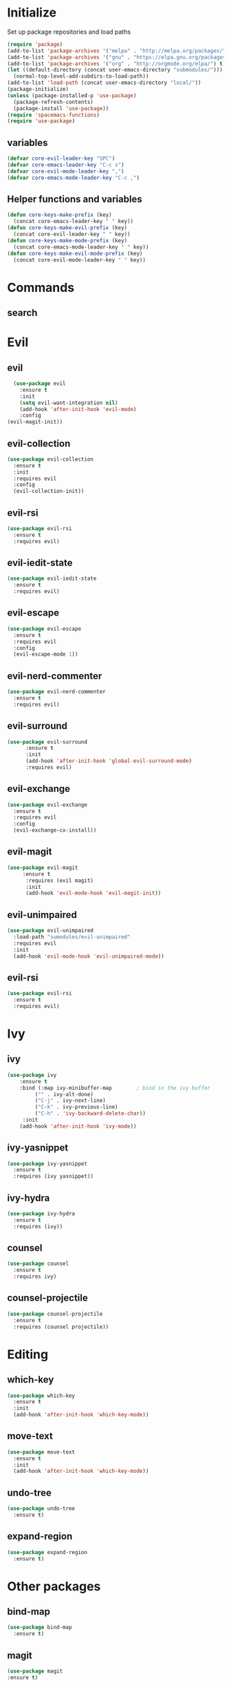 * Initialize
 Set up package repositories and load paths
 #+BEGIN_SRC emacs-lisp :tangle yes
   (require 'package)
   (add-to-list 'package-archives '("melpa" . "http://melpa.org/packages/") t)
   (add-to-list 'package-archives '("gnu" . "https://elpa.gnu.org/packages/") t)
   (add-to-list 'package-archives '("org" . "http://orgmode.org/elpa/") t)
   (let ((default-directory (concat user-emacs-directory "submodules/")))
     (normal-top-level-add-subdirs-to-load-path))
   (add-to-list 'load-path (concat user-emacs-directory "local/"))
   (package-initialize)
   (unless (package-installed-p 'use-package)
     (package-refresh-contents)
     (package-install 'use-package))
   (require 'spacemacs-functions)
   (require 'use-package)
 #+END_SRC
** variables
#+BEGIN_SRC emacs-lisp :tangle yes
  (defvar core-evil-leader-key "SPC")
  (defvar core-emacs-leader-key "C-c s")
  (defvar core-evil-mode-leader-key ",")
  (defvar core-emacs-mode-leader-key "C-c ,")
#+END_SRC
** Helper functions and variables
#+BEGIN_SRC emacs-lisp :tangle yes
  (defun core-keys-make-prefix (key)
    (concat core-emacs-leader-key " " key))
  (defun core-keys-make-evil-prefix (key)
    (concat core-evil-leader-key " " key))
  (defun core-keys-make-mode-prefix (key)
    (concat core-emacs-mode-leader-key " " key))
  (defun core-keys-make-evil-mode-prefix (key)
    (concat core-evil-mode-leader-key " " key))
#+END_SRC
* Commands
** search
* Evil
** evil
#+BEGIN_SRC emacs-lisp :tangle yes
  (use-package evil
    :ensure t
    :init
    (setq evil-want-integration nil)
    (add-hook 'after-init-hook 'evil-mode)
    :config
(evil-magit-init))
#+END_SRC
** evil-collection
#+BEGIN_SRC emacs-lisp :tangle yes
  (use-package evil-collection
    :ensure t
    :init
    :requires evil
    :config
    (evil-collection-init))
#+END_SRC
** evil-rsi
#+BEGIN_SRC emacs-lisp :tangle yes
  (use-package evil-rsi
    :ensure t
    :requires evil)
 #+END_SRC
** evil-iedit-state
  #+BEGIN_SRC emacs-lisp :tangle yes
    (use-package evil-iedit-state
      :ensure t
      :requires evil)
 #+END_SRC
** evil-escape
  #+BEGIN_SRC emacs-lisp :tangle yes
    (use-package evil-escape
      :ensure t
      :requires evil
      :config
      (evil-escape-mode 1))
#+END_SRC
** evil-nerd-commenter
  #+BEGIN_SRC emacs-lisp :tangle yes
    (use-package evil-nerd-commenter
      :ensure t
      :requires evil)
 #+END_SRC
** evil-surround
#+BEGIN_SRC emacs-lisp :tangle yes
(use-package evil-surround
      :ensure t
      :init
      (add-hook 'after-init-hook 'global-evil-surround-mode)
      :requires evil)
#+END_SRC
** evil-exchange
  #+BEGIN_SRC emacs-lisp :tangle yes
    (use-package evil-exchange
      :ensure t
      :requires evil
      :config
      (evil-exchange-cx-install))
 #+END_SRC
** evil-magit
#+BEGIN_SRC emacs-lisp :tangle yes
  (use-package evil-magit
       :ensure t
        :requires (evil magit)
        :init
        (add-hook 'evil-mode-hook 'evil-magit-init))
 #+END_SRC
** evil-unimpaired
#+BEGIN_SRC emacs-lisp :tangle no
    (use-package evil-unimpaired
      :load-path "sumodules/evil-unimpaired"
      :requires evil
      :init
      (add-hook 'evil-mode-hook 'evil-unimpaired-mode))
 #+END_SRC
** evil-rsi
#+BEGIN_SRC emacs-lisp :tangle yes
  (use-package evil-rsi
    :ensure t
    :requires evil)
 #+END_SRC
* Ivy
** ivy
#+BEGIN_SRC emacs-lisp :tangle yes
  (use-package ivy
      :ensure t
      :bind (:map ivy-minibuffer-map        ; bind in the ivy buffer
           ("" . ivy-alt-done)
           ("C-j" . ivy-next-line)
           ("C-k" . ivy-previous-line)
           ("C-h" . 'ivy-backward-delete-char))
       :init
      (add-hook 'after-init-hook 'ivy-mode))
#+END_SRC
** ivy-yasnippet
#+BEGIN_SRC emacs-lisp :tangle yes
   (use-package ivy-yasnippet
     :ensure t
     :requires (ivy yasnippet))
 #+END_SRC
** ivy-hydra
#+BEGIN_SRC emacs-lisp :tangle yes
  (use-package ivy-hydra
    :ensure t
    :requires (ivy))
#+END_SRC
** counsel
 #+BEGIN_SRC emacs-lisp :tangle yes
   (use-package counsel
     :ensure t
     :requires ivy)
 #+END_SRC
** counsel-projectile
 #+BEGIN_SRC emacs-lisp :tangle yes
     (use-package counsel-projectile
       :ensure t
       :requires (counsel projectile))
 #+END_SRC
* Editing
** which-key
#+BEGIN_SRC emacs-lisp :tangle yes
  (use-package which-key
    :ensure t
    :init
    (add-hook 'after-init-hook 'which-key-mode))
#+END_SRC
** move-text
#+BEGIN_SRC emacs-lisp :tangle yes
  (use-package move-text
    :ensure t
    :init
    (add-hook 'after-init-hook 'which-key-mode))
#+END_SRC
** undo-tree
#+BEGIN_SRC emacs-lisp :tangle yes
  (use-package undo-tree
    :ensure t)
#+END_SRC
** expand-region
#+BEGIN_SRC emacs-lisp :tangle yes
  (use-package expand-region
    :ensure t)
#+END_SRC
* Other packages
** bind-map
#+BEGIN_SRC emacs-lisp :tangle yes
  (use-package bind-map
    :ensure t)
#+END_SRC
** magit
#+BEGIN_SRC emacs-lisp :tangle yes
   (use-package magit
   :ensure t)
#+END_SRC
** projectile
#+BEGIN_SRC emacs-lisp :tangle yes
  (use-package projectile
    :config
    (add-hook 'after-init-hook 'projectile-mode)
    :ensure t)
#+END_SRC
** yasnippet
#+BEGIN_SRC emacs-lisp :tangle yes
    (use-package yasnippet
        :ensure t
        :defer t
        :init
        (add-hook 'prog-mode-hook 'yas-minor-mode)
        (add-hook 'org-mode-hook 'yas-minor-mode)
        :config
        (add-to-list 'hippie-expand-try-functions-list 'yas-hippie-try-expand)
        (yas-reload-all))
    (use-package yasnippet-snippets
        :ensure t
        :requires yasnippet)
#+END_SRC
** grep/ack/wgrep
#+BEGIN_SRC emacs-lisp :tangle yes
  (use-package ag
    :ensure t)
#+END_SRC
#+BEGIN_SRC emacs-lisp :tangle yes
  (use-package ack
    :ensure t)
#+END_SRC
#+BEGIN_SRC emacs-lisp :tangle yes
  (use-package wgrep
    :ensure t)
#+END_SRC
#+BEGIN_SRC emacs-lisp :tangle yes
  (use-package wgrep-ack
    :ensure t)
#+END_SRC
#+BEGIN_SRC emacs-lisp :tangle yes
  (use-package wgrep-ag
    :ensure t)
#+END_SRC
** company
#+BEGIN_SRC emacs-lisp :tangle yes
  (use-package company
    :ensure t
    :config
    (setq company-backends '((company-dabbrev-code company-gtags company-etags company-keywords)
    company-files company-dabbrev)))

(defun my-company-mode-hooks ()
)
#+END_SRC
** flycheck
   #+BEGIN_SRC emacs-lisp :tangle yes
     (use-package flycheck
     :ensure t)
   #+END_SRC

* Org
** variables
#+BEGIN_SRC emacs-lisp :tangle yes
(customize-set-variable 'org-src-fontify-natively t)
#+END_SRC
** org-evil
#+BEGIN_SRC emacs-lisp :tangle yes
  (use-package org-evil
   :ensure t
   :requires evil org)
#+END_SRC
** keybindings
#+BEGIN_SRC emacs-lisp :tangle yes
  (bind-map-for-major-mode org-mode
    :keys (core-emacs-mode-leader-key)
    :evil-keys (core-evil-mode-leader-key)
    :evil-states (normal motion visual)
    :override-minor-modes t
    :bindings
    (" RET" 'org-ctrl-c-ret
     "#" 'org-update-statistics-cookies
     "'" 'org-edit-special
     "*" 'org-ctrl-c-star
     "," 'org-ctrl-c-ctrl-c
     "-" 'org-ctrl-c-minus
     "A" 'org-attach
     "H" 'org-shiftleft
     "J" 'org-shiftdown
     "K" 'org-shiftup
     "L" 'org-shiftright
     "a" 'org-agenda
     "c" 'org-capture
     "C-S-h" 'org-shiftcontrolleft
     "C-S-j" 'org-shiftcontroldown
     "C-S-k" 'org-shiftcontrolup
     "C-S-l" 'org-shiftcontrolright
     "x b" 'spacemacs/org-bold
     "x c" 'spacemacs/org-code
     "x i" 'spacemacs/org-italic
     "x o" 'org-open-at-point
     "x r" 'spacemacs/org-clear
     "x s" 'spacemacs/org-strike-through
     "x u" 'spacemacs/org-underline
     "x v" 'spacemacs/org-verbatim
     "i H" 'org-insert-heading-after-current
     "i K" 'spacemacs/insert-keybinding-org
     "i d" 'org-insert-drawer
     "i e" 'org-set-effort
     "i f" 'org-footnote-new
     "i h" 'org-insert-heading
     "i l" 'org-insert-link
     "i n" 'org-add-note
     "i p" 'org-set-property
     "i s" 'org-insert-subheading
     "i t" 'org-set-tags
     "M-RET" 'org-meta-return
     "b ." 'spacemacs/org-babel-transient-state/body
     "b I" 'org-babel-view-src-block-info
     "b Z" 'org-babel-switch-to-session-with-code
     "b a" 'org-babel-sha1-hash
     "b b" 'org-babel-execute-buffer
     "b c" 'org-babel-check-src-block
     "b d" 'org-babel-demarcate-block
     "b e" 'org-babel-execute-maybe
     "b f" 'org-babel-tangle-file
     "b g" 'org-babel-goto-named-src-block
     "b i" 'org-babel-lob-ingest
     "b j" 'org-babel-insert-header-arg
     "b l" 'org-babel-load-in-session
     "b n" 'org-babel-next-src-block
     "b o" 'org-babel-open-src-block-result
     "b p" 'org-babel-previous-src-block
     "b r" 'org-babel-goto-named-result
     "b s" 'org-babel-execute-subtree
     "b t" 'org-babel-tangle
     "b u" 'org-babel-goto-src-block-head
     "b v" 'org-babel-expand-src-block
     "b x" 'org-babel-do-key-sequence-in-edit-buffer
     "b z" 'org-babel-switch-to-session
     "s A" 'org-archive-subtree
     "s N" 'widen
     "s S" 'org-sort
     "s a" 'org-toggle-archive-tag
     "s b" 'org-tree-to-indirect-buffer
     "s h" 'org-promote-subtree
     "s j" 'org-move-subtree-down
     "s k" 'org-move-subtree-up
     "s l" 'org-demote-subtree
     "s n" 'org-narrow-to-subtree
     "s r" 'org-refile
     "s s" 'org-sparse-tree
     "T T" 'org-todo
     "T V" 'space-doc-mode
     "T c" 'org-toggle-checkbox
     "T e" 'org-toggle-pretty-entities
     "T i" 'org-toggle-inline-images
     "T l" 'org-toggle-link-display
     "T t" 'org-show-todo-tree
     "T x" 'org-toggle-latex-fragment
     "f i" 'org-feed-goto-inbox
     "f u" 'org-feed-update-all
     "e e" 'org-export-dispatch
     "e m" 'org-mime-org-buffer-htmlize
     "d T" 'org-time-stamp-inactive
     "d d" 'org-deadline
     "d s" 'org-schedule
     "d t" 'org-time-stamp
     "C c" 'org-clock-cancel
     "C i" 'org-clock-in
     "C o" 'org-clock-out
     "C p" 'org-pomodoro
     "C r" 'org-resolve-clocks
     "t E" 'org-table-export
     "t H" 'org-table-move-column-left
     "t I" 'org-table-import
     "t J" 'org-table-move-row-down
     "t K" 'org-table-move-row-up
     "t L" 'org-table-move-column-right
     "t N" 'org-table-create-with-table.el
     "t a" 'org-table-align
     "t b" 'org-table-blank-field
     "t c" 'org-table-convert
     "t e" 'org-table-eval-formula
     "t h" 'org-table-previous-field
     "t j" 'org-table-next-row
     "t l" 'org-table-next-field
     "t n" 'org-table-create
     "t p" 'org-plot/gnuplot
     "t r" 'org-table-recalculate
     "t s" 'org-table-sort-lines
     "t w" 'org-table-wrap-region
     "i D s" 'org-download-screenshot
     "i D y" 'org-download-yank
     "t t f" 'org-table-toggle-formula-debugger
     "t t o" 'org-table-toggle-coordinate-overlays
     "t i H" 'org-table-hline-and-move
     "t i c" 'org-table-insert-column
     "t i h" 'org-table-insert-hline
     "t i r" 'org-table-insert-row
     "t d c" 'org-table-delete-column
     "t d r" 'org-table-kill-row))

#+END_SRC
* General
** theme
#+BEGIN_SRC emacs-lisp :tangle yes
  (use-package solarized-theme
    :config
    (load-theme 'solarized-dark t)
    :ensure t)
#+END_SRC
** interface
#+BEGIN_SRC emacs-lisp :tangle yes
  (menu-bar-mode 0)
  (tool-bar-mode 0)
  (scroll-bar-mode 0)
  (global-hl-line-mode)
  (setq initial-major-mode 'text-mode)
#+END_SRC
* Major modes
** emacs-lisp-mode
#+BEGIN_SRC emacs-lisp :tangle yes
(defun my-emacs-lisp-mode-hooks ()
    (add-to-list 'company-backends 'company-elisp)
    (company-mode 1)
    (flycheck-mode 1))

(add-hook 'emacs-lisp-mode-hook 'my-emacs-lisp-mode-hooks)

#+END_SRC

*** hooks
#+BEGIN_SRC emacs-lisp :tangle yes
(add-hook 'emacs-lisp-mode-hook 'company-mode)
(defun my-elisp-company-mode-hook ()
)
#+END_SRC

)
* Global keybindings
** leader base map
*** Base map
  #+BEGIN_SRC emacs-lisp :tangle yes
    (bind-map core-base-map
      :keys (core-emacs-leader-key)
      :evil-keys (core-evil-leader-key)
      :evil-states (normal motion visual)
      :bindings
      ("!" 'shell-command
       "SPC" 'counsel-M-x
       "TAB" 'spacemacs/alternate-buffer
       "u" 'universal-argument
       "d" 'dired
       "v" 'er/expand-region))
  #+END_SRC
*** Buffers
#+BEGIN_SRC emacs-lisp :tangle yes
     (bind-map core-buffers-map
       :keys ((core-keys-make-prefix "b"))
       :evil-keys ((core-keys-make-evil-prefix "b"))
       :evil-states (normal motion visual)
       :override-minor-modes t
       :override-mode-name buffer-keys
       :prefix-cmd buffers
       :bindings
       ("." 'spacemacs/buffer-transient-state/body
       "1" 'buffer-to-window-1
       "2" 'buffer-to-window-2
       "3" 'buffer-to-window-3
       "4" 'buffer-to-window-4
       "5" 'buffer-to-window-5
       "6" 'buffer-to-window-6
       "7" 'buffer-to-window-7
       "8" 'buffer-to-window-8
       "9" 'buffer-to-window-9
       "B" 'ibuffer
       "N" 'spacemacs/new-empty-buffer
       "P" 'spacemacs/copy-clipboard-to-whole-buffer
       "R" 'spacemacs/safe-revert-buffer
       "Y" 'spacemacs/copy-whole-buffer-to-clipboard
       "b" 'switch-to-buffer
       "d" 'spacemacs/kill-this-buffer
       "e" 'spacemacs/safe-erase-buffer
       "I" 'ibuffer
       "m" 'spacemacs/kill-other-buffers
       "n" 'next-buffer
       "p" 'previous-buffer
       "s" 'spacemacs/switch-to-scratch-buffer
       "w" 'read-only-mode))
   #+END_SRC
*** Windows
#+BEGIN_SRC emacs-lisp :tangle yes
  (bind-map core-windows-map
    :keys ((core-keys-make-prefix "w"))
    :evil-keys ((core-keys-make-evil-prefix "w"))
    :evil-states (normal motion visual)
    :prefix-cmd windows
    :override-minor-modes t
    :bindings
    ("w" 'other-window
     "o" 'other-frame
     "s" 'split-window-below
     "S" 'split-window-below-and-focus
     "v" 'split-window-right
     "V" 'split-window-right-and-focus
     "=" 'balance-windows
     "S" 'split-window-below-and-focus
     "V" 'split-window-right-and-focus
     "2" 'spacemacs/layout-double-columns
     "3" 'spacemacs/layout-triple-columns
     "_" 'spacemacs/maximize-horizontally
     "b" 'spacemacs/switch-to-minibuffer-window
     "d" 'spacemacs/delete-window
     "D" 'delete-frame
     "m" 'spacemacs/toggle-maximize-buffer
     "r" 'spacemacs/rotate-windows-forward
     "=" 'balance-windows
     "F" 'make-frame
     "h" 'evil-window-left
     "j" 'evil-window-down
     "k" 'evil-window-up
     "l" 'evil-window-right
     "H" 'evil-window-move-far-left
     "J" 'evil-window-move-very-bottom
     "K" 'evil-window-move-very-top
     "L" 'evil-window-move-far-right
     "<S-down>" 'evil-window-move-very-bottom
     "<S-left>" 'evil-window-move-far-left
     "<S-right>" 'evil-window-move-far-right
     "<S-up>" 'evil-window-move-very-top
     "<down>" 'evil-window-down
     "<left>" 'evil-window-left
     "<right>" 'evil-window-right
     "<up>" 'evil-window-up))
   #+END_SRC
*** Files
   #+BEGIN_SRC emacs-lisp :tangle yes
     (bind-map core-files-map
       :keys ((core-keys-make-prefix "f"))
       :evil-keys ((core-keys-make-evil-prefix "f"))
       :evil-states (normal motion visual)
       :prefix-cmd file
       :override-minor-modes t
       :bindings
       ("S" 'save-some-buffers
        "b" 'counsel-bookmark
        "g" 'rgrep
        "j" 'dired-jump
        "f" 'find-file
        "l" 'find-file-literally
        "r" 'counsel-recentf
        "s" 'save-buffer
        "y" 'spacemacs/show-and-copy-buffer-filename
        "vd" 'add-dir-local-variable
        "vf" 'add-file-local-variable
        "vp" 'add-file-local-variable-prop-line))
   #+END_SRC
*** Compile/comment
   #+BEGIN_SRC emacs-lisp :tangle yes
     (bind-map core-compile-comment-map
       :keys ((core-keys-make-prefix "c"))
       :evil-keys ((core-keys-make-evil-prefix "c"))
       :evil-states (normal motion visual)
       :prefix-cmd compile-comment
        :override-minor-modes t
       :bindins
 (      "c" 'compile
       "r" 'recompile
       "k" 'kill-compilation
       "l" 'my-comment-or-uncomment-region-or-line))
   #+END_SRC
*** Project
    #+BEGIN_SRC emacs-lisp :tangle yes
      (bind-map core-projectile-map
        :keys ((core-keys-make-prefix "p"))
        :evil-keys ((core-keys-make-evil-prefix "p"))
        :evil-states (normal motion visual)
        :prefix-cmd projectile
        :override-minor-modes t
        :bindings
        ("SPC" 'counsel-projectile
         "!" 'projectile-run-shell-command-in-root
         "%" 'projectile-replace-regexp
         "&" 'projectile-run-async-shell-command-in-root
         "D" 'projectile-dired
         "F" 'projectile-find-file-dwim
         "G" 'projectile-regenerate-tags
         "I" 'projectile-invalidate-cache
         "R" 'projectile-replace
         "T" 'projectile-test-project
         "a" 'projectile-toggle-between-implementation-and-test
         "b" 'counsel-projectile-switch-to-buffer
         "c" 'projectile-compile-project
         "d" 'counsel-projectile-find-dir
         "e" 'projectile-edit-dir-locals
         "f" 'counsel-projectile-find-file
         "g" 'projectile-find-tag
         "k" 'projectile-kill-buffers
         "l" 'spacemacs/ivy-persp-switch-project
         "o" 'org-projectile/goto-todos
         "p" 'counsel-projectile-switch-project
         "r" 'projectile-recentf
         "v" 'projectile-vc))
    #+END_SRC
*** search
 #+BEGIN_SRC emacs-lisp :tangle yes
   (bind-map core-search-map
     :keys ((core-keys-make-prefix "s"))
     :evil-keys ((core-keys-make-evil-prefix "s"))
     :evil-states (normal motion visual)
     :override-minor-modes t
     :prefix-cmd search
     :bindings
     ("s" 'swiper
     "K" 'ack'
     "k" 'counsel-ack
     "g" 'counsel-git-grep
     "G" 'vc-git-grep
     "a" 'counsel-ag
     "A" 'ag
     "e" 'evil-iedit-state))
 #+END_SRC
*** Git
    #+BEGIN_SRC emacs-lisp :tangle yes
          (bind-map core-git-map
          :keys ((core-keys-make-prefix "g"))
          :evil-keys ((core-keys-make-evil-prefix "g"))
          :evil-states (normal motion visual)
          :prefix-cmd magit
          :override-minor-modes t
	  :bindings
	  ("s" 'magit-status
	   "A" 'magit-cherry-pick-popup
	  "b" 'magit-branch-popup
	  "b" 'magit-bisect-popup
	  "c" 'magit-commit-popup
	  "d" 'magit-diff-popup
	  "f" 'magit-fetch-popup
	  "F" 'magit-pull-popup
	  "l" 'magit-log-popup
	  "P" 'magit-pushing-popup
	  "r" 'magit-rebase-popup
	  "t" magit-tag-popup
	  "T" magit-notes-popup
	  "_" 'magit-revert-popup
	  "O" 'magit-revert-popup
	  "z" 'magit-stash-popup
	  "!" 'magit-run-popup))
    #+END_SRC
**** git file
    #+BEGIN_SRC emacs-lisp :tangle yes
  (bind-map core-magit-file-map
    :keys ((concat core-emacs-leader-key " g f"))
    :evil-keys ((concat core-evil-leader-key " g f"))
    :evil-states (normal motion visual)
    :prefix-cmd git-file
    :bindings
    ("f" 'magit-find-file
    "d" 'magit-diff-buffer-file-popup
    "f" 'magit-find-file
    "l" 'magit-log-buffer-file))
    #+END_SRC
*** Jump/join
#+BEGIN_SRC emacs-lisp :tangle yes
     (bind-map core-jump-join-map
       :keys ((core-keys-make-prefix "j"))
       :evil-keys ((core-keys-make-evil-prefix "j"))
       :evil-states (normal motion visual)
       :prefix-cmd jump-join
       :override-minor-modes t
       :bindings
       ("D" 'dired-jump-other-window
       "S" 'spacemacs/split-and-new-line
       "d" 'dired-jump
       "f" 'find-function
       "i" 'imenu
       "o" 'open-line
       "q" 'dumb-jump-quick-look
       "s" 'sp-split-sexp
       "v" 'find-variablef))
#+END_SRC
*** insert
#+BEGIN_SRC emacs-lisp :tangle yes
     (bind-map core-insert-map
       :keys ((core-keys-make-prefix "i"))
       :evil-keys ((core-keys-make-evil-prefix "i"))
       :evil-states (normal motion visual)
       :prefix-cmd insert
       :override-minor-modes t
       :bindings
       ("y" 'ivy-yasnippet))

#+END_SRC
** evil normal state-map
#+BEGIN_SRC emacs-lisp :tangle yes
  (bind-map evil-normal-state-map
    :bindings
#+END_SRC
From move-text
#+BEGIN_SRC emacs-lisp :tangle yes
  ("[ e" 'move-text-up
  "] e" 'move-text-down))
#+END_SRC
